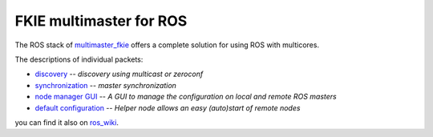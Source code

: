 FKIE multimaster for ROS
========================

The ROS stack of multimaster_fkie_ offers a complete solution for using ROS with multicores.

The descriptions of individual packets:

* discovery_ -- `discovery using multicast or zeroconf`
* synchronization_ -- `master synchronization`
* `node manager GUI`_ -- `A GUI to manage the configuration on local and remote ROS masters`
* `default configuration`_ -- `Helper node allows an easy (auto)start of remote nodes`

you can find it also on ros_wiki_.

.. _multimaster_fkie: http://fkie.github.io/multimaster_fkie/
.. _discovery: http://fkie.github.io/multimaster_fkie/master_discovery.html
.. _synchronization: http://fkie.github.io/multimaster_fkie/master_sync.html
.. _`node manager GUI`: http://fkie.github.io/multimaster_fkie/node_manager.html
.. _`default configuration`: http://fkie.github.io/multimaster_fkie/default_cfg.html
.. _ros_wiki: http://www.ros.org/wiki/multimaster_fkie
